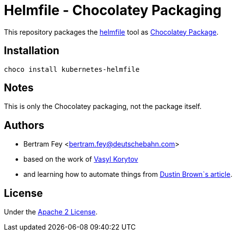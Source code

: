 = Helmfile - Chocolatey Packaging

This repository packages the
https://github.com/helmfile/helmfile[helmfile]
tool as
https://community.chocolatey.org/packages[Chocolatey Package].

== Installation

[source]
----
choco install kubernetes-helmfile
----

== Notes

This is only the Chocolatey packaging, not the package itself.

== Authors

* Bertram Fey <bertram.fey@deutschebahn.com>
* based on the work of https://github.com/chillum[Vasyl Korytov]
* and learning how to automate things from
  https://www.dolthub.com/blog/2021-10-13-how-to-publish-winget-chocolatey-packages-with-github-actions/[Dustin Brown`s article].

== License

Under the link:LICENSE[Apache 2 License].